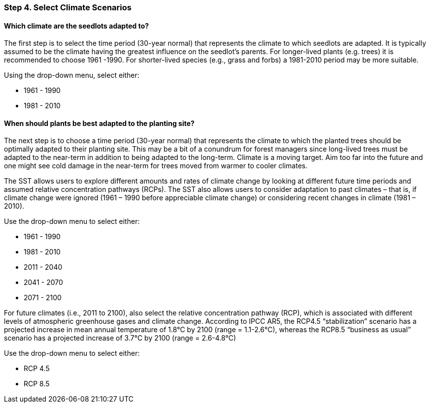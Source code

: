 === Step 4. Select Climate Scenarios

==== Which climate are the seedlots adapted to?

The first step is to select the time period (30-year normal) that represents the climate to which seedlots are adapted.
It is typically assumed to be the climate having the greatest influence on the seedlot’s parents. For longer-lived
plants (e.g. trees) it is recommended to choose 1961 -1990. For shorter-lived species (e.g., grass and forbs) a
1981-2010 period may be more suitable.

Using the drop-down menu, select either:

* 1961 - 1990
* 1981 - 2010

==== When should plants be best adapted to the planting site?

The next step is to choose a time period (30-year normal) that represents the climate to which the planted trees should
be optimally adapted to their planting site. This may be a bit of a conundrum for forest managers since long-lived
trees must be adapted to the near-term in addition to being adapted to the long-term. Climate is a moving target. Aim
too far into the future and one might see cold damage in the near-term for trees moved from warmer to cooler climates.

The SST allows users to explore different amounts and rates of climate change by looking at different future time
periods and assumed relative concentration pathways (RCPs). The SST also allows users to consider adaptation to past
climates – that is, if climate change were ignored (1961 – 1990 before appreciable climate change) or considering
recent changes in climate (1981 – 2010).

Use the drop-down menu to select either:

* 1961 - 1990
* 1981 - 2010
* 2011 - 2040
* 2041 - 2070
* 2071 - 2100

For future climates (i.e., 2011 to 2100), also select the relative concentration pathway (RCP), which is associated
with different levels of atmospheric greenhouse gases and climate change. According to IPCC AR5, the RCP4.5
“stabilization” scenario has a projected increase in mean annual temperature of 1.8°C by 2100 (range = 1.1-2.6°C),
whereas the RCP8.5 “business as usual” scenario has a projected increase of 3.7°C by 2100 (range = 2.6-4.8°C)

Use the drop-down menu to select either:

* RCP 4.5
* RCP 8.5
